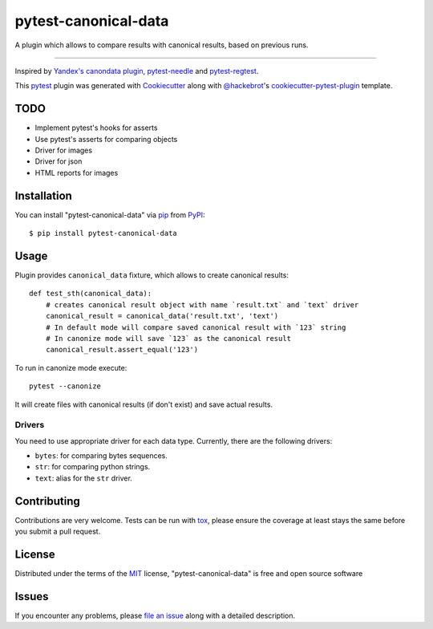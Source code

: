 =====================
pytest-canonical-data
=====================

.. image:: https://img.shields.io/pypi/v/pytest-canonical-data.svg
    :target: https://pypi.org/project/pytest-canonical-data
    :alt: PyPI version

.. image:: https://img.shields.io/pypi/pyversions/pytest-canonical-data.svg
    :target: https://pypi.org/project/pytest-canonical-data
    :alt: Python versions

.. image:: https://travis-ci.org/shuternay/pytest-canonical-data.svg?branch=master
    :target: https://travis-ci.org/shuternay/pytest-canonical-data
    :alt: See Build Status on Travis CI

.. image:: https://ci.appveyor.com/api/projects/status/github/shuternay/pytest-canonical-data?branch=master
    :target: https://ci.appveyor.com/project/shuternay/pytest-canonical-data/branch/master
    :alt: See Build Status on AppVeyor

A plugin which allows to compare results with canonical results, based on previous runs.

----

Inspired by `Yandex's canondata plugin`_, `pytest-needle`_ and `pytest-regtest`_.

This `pytest`_ plugin was generated with `Cookiecutter`_ along with `@hackebrot`_'s `cookiecutter-pytest-plugin`_ template.


TODO
----

* Implement pytest's hooks for asserts
* Use pytest's asserts for comparing objects
* Driver for images
* Driver for json
* HTML reports for images


Installation
------------

You can install "pytest-canonical-data" via `pip`_ from `PyPI`_::

    $ pip install pytest-canonical-data


Usage
-----

Plugin provides ``canonical_data`` fixture, which allows to create canonical results::

    def test_sth(canonical_data):
        # creates canonical result object with name `result.txt` and `text` driver
        canonical_result = canonical_data('result.txt', 'text')
        # In default mode will compare saved canonical result with `123` string
        # In canonize mode will save `123` as the canonical result
        canonical_result.assert_equal('123')

To run in canonize mode execute::

    pytest --canonize

It will create files with canonical results (if don't exist) and save actual results.

Drivers
^^^^^^^

You need to use appropriate driver for each data type. Currently, there are the following drivers:

* ``bytes``: for comparing bytes sequences.
* ``str``: for comparing python strings.
* ``text``: alias for the ``str`` driver.



Contributing
------------
Contributions are very welcome. Tests can be run with `tox`_, please ensure
the coverage at least stays the same before you submit a pull request.

License
-------

Distributed under the terms of the `MIT`_ license, "pytest-canonical-data" is free and open source software


Issues
------

If you encounter any problems, please `file an issue`_ along with a detailed description.

.. _`Cookiecutter`: https://github.com/audreyr/cookiecutter
.. _`@hackebrot`: https://github.com/hackebrot
.. _`MIT`: http://opensource.org/licenses/MIT
.. _`BSD-3`: http://opensource.org/licenses/BSD-3-Clause
.. _`GNU GPL v3.0`: http://www.gnu.org/licenses/gpl-3.0.txt
.. _`Apache Software License 2.0`: http://www.apache.org/licenses/LICENSE-2.0
.. _`cookiecutter-pytest-plugin`: https://github.com/pytest-dev/cookiecutter-pytest-plugin
.. _`file an issue`: https://github.com/shuternay/pytest-canonical-data/issues
.. _`pytest`: https://github.com/pytest-dev/pytest
.. _`tox`: https://tox.readthedocs.io/en/latest/
.. _`pip`: https://pypi.org/project/pip/
.. _`PyPI`: https://pypi.org/project
.. _`Yandex's canondata plugin`: https://github.com/catboost/catboost/blob/master/library/python/testing/yatest_common/yatest/common/canonical.py
.. _`pytest-needle`: https://github.com/jlane9/pytest-needle
.. _`pytest-regtest`: https://gitlab.com/uweschmitt/pytest-regtest